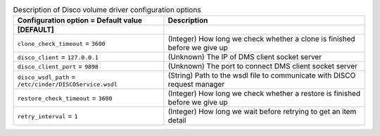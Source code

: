 ..
    Warning: Do not edit this file. It is automatically generated from the
    software project's code and your changes will be overwritten.

    The tool to generate this file lives in openstack-doc-tools repository.

    Please make any changes needed in the code, then run the
    autogenerate-config-doc tool from the openstack-doc-tools repository, or
    ask for help on the documentation mailing list, IRC channel or meeting.

.. _cinder-disco:

.. list-table:: Description of Disco volume driver configuration options
   :header-rows: 1
   :class: config-ref-table

   * - Configuration option = Default value
     - Description
   * - **[DEFAULT]**
     -
   * - ``clone_check_timeout`` = ``3600``
     - (Integer) How long we check whether a clone is finished before we give up
   * - ``disco_client`` = ``127.0.0.1``
     - (Unknown) The IP of DMS client socket server
   * - ``disco_client_port`` = ``9898``
     - (Unknown) The port to connect DMS client socket server
   * - ``disco_wsdl_path`` = ``/etc/cinder/DISCOService.wsdl``
     - (String) Path to the wsdl file to communicate with DISCO request manager
   * - ``restore_check_timeout`` = ``3600``
     - (Integer) How long we check whether a restore is finished before we give up
   * - ``retry_interval`` = ``1``
     - (Integer) How long we wait before retrying to get an item detail
